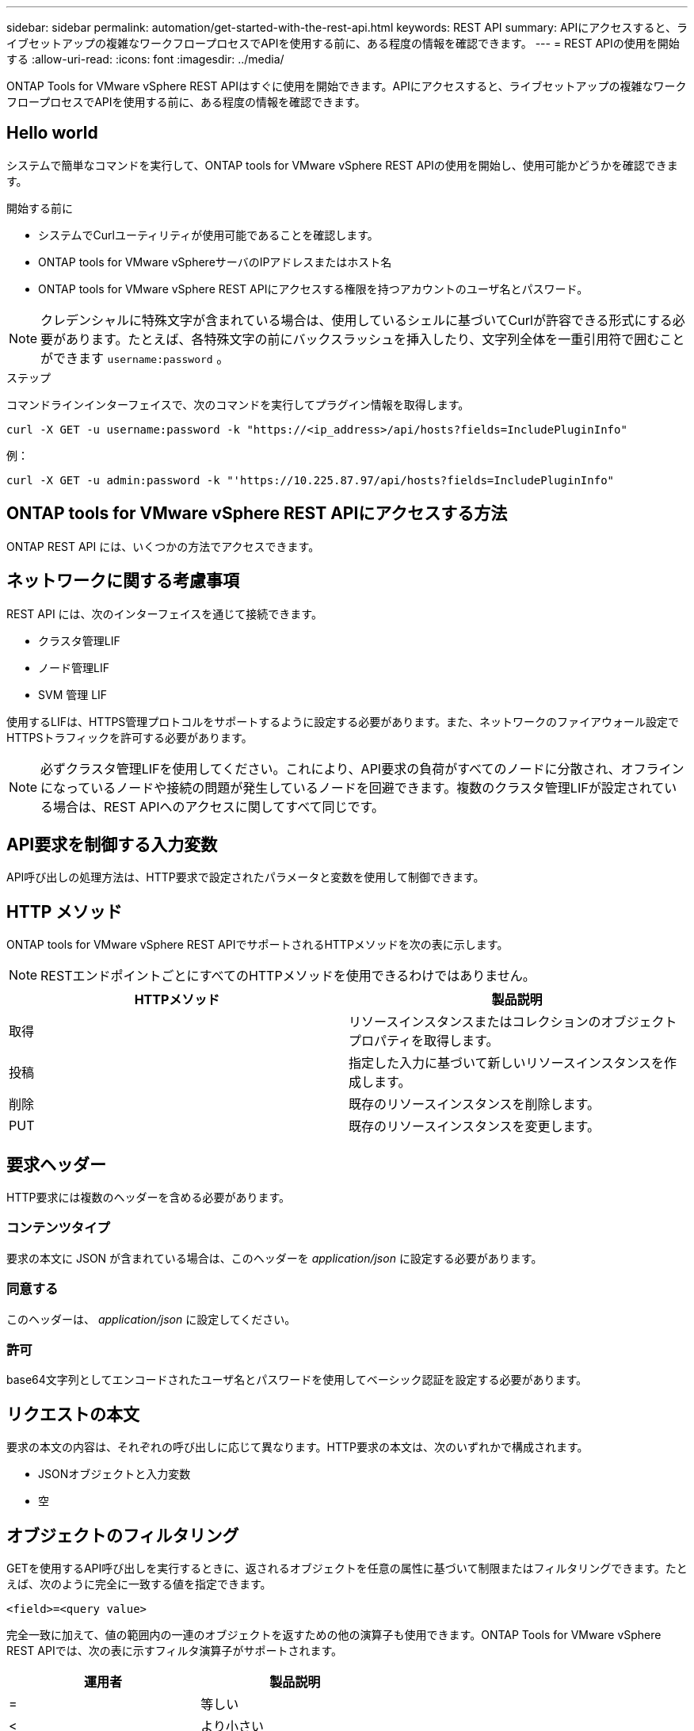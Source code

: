 ---
sidebar: sidebar 
permalink: automation/get-started-with-the-rest-api.html 
keywords: REST API 
summary: APIにアクセスすると、ライブセットアップの複雑なワークフロープロセスでAPIを使用する前に、ある程度の情報を確認できます。 
---
= REST APIの使用を開始する
:allow-uri-read: 
:icons: font
:imagesdir: ../media/


[role="lead"]
ONTAP Tools for VMware vSphere REST APIはすぐに使用を開始できます。APIにアクセスすると、ライブセットアップの複雑なワークフロープロセスでAPIを使用する前に、ある程度の情報を確認できます。



== Hello world

システムで簡単なコマンドを実行して、ONTAP tools for VMware vSphere REST APIの使用を開始し、使用可能かどうかを確認できます。

.開始する前に
* システムでCurlユーティリティが使用可能であることを確認します。
* ONTAP tools for VMware vSphereサーバのIPアドレスまたはホスト名
* ONTAP tools for VMware vSphere REST APIにアクセスする権限を持つアカウントのユーザ名とパスワード。



NOTE: クレデンシャルに特殊文字が含まれている場合は、使用しているシェルに基づいてCurlが許容できる形式にする必要があります。たとえば、各特殊文字の前にバックスラッシュを挿入したり、文字列全体を一重引用符で囲むことができます `username:password` 。

.ステップ
コマンドラインインターフェイスで、次のコマンドを実行してプラグイン情報を取得します。

`curl -X GET -u username:password -k "\https://<ip_address>/api/hosts?fields=IncludePluginInfo"`

例：

`curl -X GET -u admin:password -k "'\https://10.225.87.97/api/hosts?fields=IncludePluginInfo"`



== ONTAP tools for VMware vSphere REST APIにアクセスする方法

ONTAP REST API には、いくつかの方法でアクセスできます。



== ネットワークに関する考慮事項

REST API には、次のインターフェイスを通じて接続できます。

* クラスタ管理LIF
* ノード管理LIF
* SVM 管理 LIF


使用するLIFは、HTTPS管理プロトコルをサポートするように設定する必要があります。また、ネットワークのファイアウォール設定でHTTPSトラフィックを許可する必要があります。


NOTE: 必ずクラスタ管理LIFを使用してください。これにより、API要求の負荷がすべてのノードに分散され、オフラインになっているノードや接続の問題が発生しているノードを回避できます。複数のクラスタ管理LIFが設定されている場合は、REST APIへのアクセスに関してすべて同じです。



== API要求を制御する入力変数

API呼び出しの処理方法は、HTTP要求で設定されたパラメータと変数を使用して制御できます。



== HTTP メソッド

ONTAP tools for VMware vSphere REST APIでサポートされるHTTPメソッドを次の表に示します。


NOTE: RESTエンドポイントごとにすべてのHTTPメソッドを使用できるわけではありません。

|===
| HTTPメソッド | 製品説明 


| 取得 | リソースインスタンスまたはコレクションのオブジェクトプロパティを取得します。 


| 投稿 | 指定した入力に基づいて新しいリソースインスタンスを作成します。 


| 削除 | 既存のリソースインスタンスを削除します。 


| PUT | 既存のリソースインスタンスを変更します。 
|===


== 要求ヘッダー

HTTP要求には複数のヘッダーを含める必要があります。



=== コンテンツタイプ

要求の本文に JSON が含まれている場合は、このヘッダーを _application/json_ に設定する必要があります。



=== 同意する

このヘッダーは、 _application/json_ に設定してください。



=== 許可

base64文字列としてエンコードされたユーザ名とパスワードを使用してベーシック認証を設定する必要があります。



== リクエストの本文

要求の本文の内容は、それぞれの呼び出しに応じて異なります。HTTP要求の本文は、次のいずれかで構成されます。

* JSONオブジェクトと入力変数
* 空




== オブジェクトのフィルタリング

GETを使用するAPI呼び出しを実行するときに、返されるオブジェクトを任意の属性に基づいて制限またはフィルタリングできます。たとえば、次のように完全に一致する値を指定できます。

`<field>=<query value>`

完全一致に加えて、値の範囲内の一連のオブジェクトを返すための他の演算子も使用できます。ONTAP Tools for VMware vSphere REST APIでは、次の表に示すフィルタ演算子がサポートされます。

|===
| 運用者 | 製品説明 


| = | 等しい 


| < | より小さい 


| > | 次の値より大きい 


| <= | 以下 


| >= | 以上 


| 更新 | または 


| なんだ? | 等しくない 


| * | すべてに一致するワイルドカード 
|===
また、クエリの一部として *null* キーワードまたはその negation*!null* を使用して、特定のフィールドが設定されているかどうかに基づいてオブジェクトのコレクションを返すこともできます。


NOTE: 通常、設定されていないフィールドはクエリの照合から除外されます。



== 特定のオブジェクトフィールドの要求

デフォルトでは、GETを使用してAPI呼び出しを実行すると、オブジェクトを一意に識別する属性のみが返されます。このフィールドの最小セットは、各オブジェクトのキーとして機能し、オブジェクトタイプによって異なります。クエリパラメータを使用すると、次の方法で追加のオブジェクトプロパティを選択でき `fields` ます。



=== 共通または標準のフィールド

*fields=** を指定すると、最もよく使用されるオブジェクトフィールドが取得されます。これらのフィールドは通常、ローカルサーバメモリに保持されるか、アクセスするための処理をほとんど必要としません。これらは、URLパスキー（UUID）を指定してGETを使用したあとにオブジェクトに対して返されるプロパティと同じです。



=== すべてのフィールド

*fields=*** を指定すると ' アクセスするために追加のサーバ処理が必要なフィールドも含め ' すべてのオブジェクトフィールドが取得されます



=== カスタムフィールドの選択

*fields=<field_name>* を使用すると、必要なフィールドを正確に指定できます。複数のフィールドを要求する場合は、値をカンマで区切ってスペースなしで指定する必要があります。


IMPORTANT: ベストプラクティスとして、必要なフィールドを常に個別に指定することを推奨します。一連の共通フィールドまたはすべてのフィールドは、必要に応じて取得する必要があります。共通として分類されるフィールドで、 _fields=*_ を使用して返されるフィールドは、ネットアップの内部パフォーマンス分析に基づいて決定されます。フィールドの分類は、今後のリリースで変更される可能性があります。



== 出力セット内のオブジェクトのソート

リソースコレクション内のレコードは、オブジェクトによって定義されたデフォルトの順序で返されます。次のように、フィールド名とソート方向を指定したクエリパラメータを使用して順序を変更できます `order_by` 。

`order_by=<field name> asc|desc`

たとえば、typeフィールドを降順に並べ替え、idを昇順に並べ替えることができます。

`order_by=type desc, id asc`

* ソートフィールドを指定しても方向を指定しない場合、値は昇順でソートされます。
* 複数のパラメータを指定する場合は、各フィールドをカンマで区切ります。




== コレクション内のオブジェクトを取得するときのページネーション

GETを使用してAPI呼び出しを発行し、同じタイプのオブジェクトのコレクションにアクセスすると、ONTAP tools for VMware vSphereでは、2つの制約に基づいてできるだけ多くのオブジェクトが返されます。これらの各制約は、リクエストの追加のクエリパラメータを使用して制御できます。特定のGET要求に対して最初に到達した制約によって要求が終了するため、返されるレコード数が制限されます。


NOTE: すべてのオブジェクトについての処理が完了する前に要求が終了した場合、次のレコードのバッチを取得するために必要なリンクが応答に含まれます。



=== オブジェクト数の制限

デフォルトでは、ONTAP tools for VMware vSphereはGET要求に対して最大10、000個のオブジェクトを返します。この制限は、 _max_records_query パラメータを使用して変更できます。例：

`max_records=20`

返されるオブジェクトの数は、関連する時間制約およびシステム内のオブジェクトの総数に基づいて、有効な最大数よりも少なくなることがあります。



=== オブジェクトの読み出しに使用する時間の制限

デフォルトでは、ONTAP tools for VMware vSphereは、GET要求で許可された時間内にできるだけ多くのオブジェクトを返します。デフォルトのタイムアウトは15秒です。この制限は、 _return_timeout_query パラメータを使用して変更できます。例：

`return_timeout=5`

返されるオブジェクトの数は、システム内のオブジェクトの総数だけでなく、関連するオブジェクト数の制約に基づいて、有効な最大数よりも少なくなることがあります。



=== 結果セットの絞り込み

必要に応じて、これらの2つのパラメータを追加のクエリパラメータと組み合わせて、結果セットを絞り込むことができます。たとえば、次の例では、指定した時間が経過すると生成されたEMSイベントが最大10個返されます。

`time=> 2018-04-04T15:41:29.140265Z&max_records=10`

複数の要求を発行してオブジェクトをページングすることができます。以降の各API呼び出しでは、最後の結果セットの最新のイベントに基づいて新しい時間値を使用する必要があります。



== サイズのプロパティ

一部のAPI呼び出しおよび特定のクエリパラメータで使用される入力値は数値です。バイト単位で整数を指定する代わりに、必要に応じて次の表に示すサフィックスを使用できます。

|===
| サフィックス | 製品説明 


| KB | KBキロバイト（1024バイト）またはキビバイト 


| MB | MBメガバイト（KB x 1024バイト）またはメビバイト 


| GB | GBギガバイト（MB x 1024バイト）またはギビバイト 


| TB | テラバイト（GB x 1024バイト）またはテビバイト 


| PB | ペタバイト（TB x 1024バイト）またはペビバイト 
|===